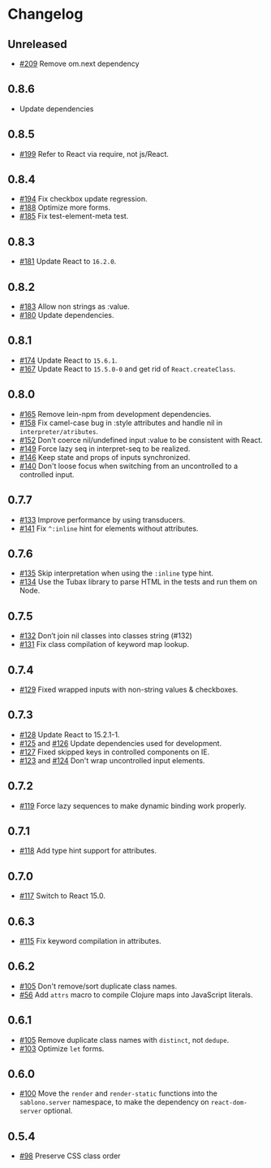 * Changelog
** Unreleased

   - [[https://github.com/r0man/sablono/pull/209][#209]] Remove om.next dependency

** 0.8.6

   - Update dependencies

** 0.8.5

   - [[https://github.com/r0man/sablono/pull/199][#199]] Refer to React via require, not js/React.

** 0.8.4

   - [[https://github.com/r0man/sablono/issues/194][#194]] Fix checkbox update regression.
   - [[https://github.com/r0man/sablono/pull/188/files][#188]] Optimize more forms.
   - [[https://github.com/r0man/sablono/pull/185][#185]] Fix test-element-meta test.

** 0.8.3

   - [[https://github.com/r0man/sablono/pull/181][#181]] Update React to =16.2.0=.

** 0.8.2

   - [[https://github.com/r0man/sablono/pull/183][#183]] Allow non strings as :value.
   - [[https://github.com/r0man/sablono/pull/180][#180]] Update dependencies.

** 0.8.1

   - [[https://github.com/r0man/sablono/pull/174][#174]] Update React to =15.6.1=.
   - [[https://github.com/r0man/sablono/pull/167][#167]] Update React to =15.5.0-0= and get rid of =React.createClass=.

** 0.8.0

   - [[https://github.com/r0man/sablono/pull/165][#165]] Remove lein-npm from development dependencies.
   - [[https://github.com/r0man/sablono/issues/158][#158]] Fix camel-case bug in :style attributes and handle nil in =interpreter/atributes=.
   - [[https://github.com/r0man/sablono/pull/152][#152]] Don't coerce nil/undefined input :value to be consistent with React.
   - [[https://github.com/r0man/sablono/pull/149][#149]] Force lazy seq in interpret-seq to be realized.
   - [[https://github.com/r0man/sablono/pull/146][#146]] Keep state and props of inputs synchronized.
   - [[https://github.com/r0man/sablono/issues/140][#140]] Don't loose focus when switching from an uncontrolled to a
     controlled input.

** 0.7.7

   - [[https://github.com/r0man/sablono/pull/133][#133]] Improve performance by using transducers.
   - [[https://github.com/r0man/sablono/issues/141][#141]] Fix =^:inline= hint for elements without attributes.

** 0.7.6

   - [[https://github.com/r0man/sablono/pull/135][#135]] Skip interpretation when using the =:inline= type hint.
   - [[https://github.com/r0man/sablono/pull/134][#134]] Use the Tubax library to parse HTML in the tests and run them
     on Node.

** 0.7.5

   - [[https://github.com/r0man/sablono/pull/132][#132]] Don’t join nil classes into classes string (#132)
   - [[https://github.com/r0man/sablono/pull/131][#131]] Fix class compilation of keyword map lookup.

** 0.7.4

   - [[https://github.com/r0man/sablono/pull/129][#129]] Fixed wrapped inputs with non-string values & checkboxes.

** 0.7.3

   - [[https://github.com/r0man/sablono/pull/128][#128]] Update React to 15.2.1-1.
   - [[https://github.com/r0man/sablono/pull/125][#125]] and [[https://github.com/r0man/sablono/pull/126][#126]] Update dependencies used for development.
   - [[https://github.com/r0man/sablono/pull/127][#127]] Fixed skipped keys in controlled components on IE.
   - [[https://github.com/r0man/sablono/pull/123][#123]] and [[https://github.com/r0man/sablono/pull/124][#124]] Don't wrap uncontrolled input elements.

** 0.7.2

   - [[https://github.com/r0man/sablono/issues/119][#119]] Force lazy sequences to make dynamic binding work properly.

** 0.7.1

   - [[https://github.com/r0man/sablono/pull/118][#118]] Add type hint support for attributes.

** 0.7.0

   - [[https://github.com/r0man/sablono/pull/117][#117]] Switch to React 15.0.

** 0.6.3

   - [[https://github.com/r0man/sablono/issues/115][#115]] Fix keyword compilation in attributes.

** 0.6.2

   - [[https://github.com/r0man/sablono/pull/105][#105]] Don't remove/sort duplicate class names.
   - [[https://github.com/r0man/sablono/issues/56][#56]] Add =attrs= macro to compile Clojure maps into JavaScript
     literals.

** 0.6.1

   - [[https://github.com/r0man/sablono/pull/105][#105]] Remove duplicate class names with =distinct=, not =dedupe=.
   - [[https://github.com/r0man/sablono/issues/103][#103]] Optimize =let= forms.

** 0.6.0

   - [[https://github.com/r0man/sablono/issues/100][#100]] Move the =render= and =render-static= functions into the
     =sablono.server= namespace, to make the dependency on
     =react-dom-server= optional.

** 0.5.4

   - [[https://github.com/r0man/sablono/issues/98][#98]] Preserve CSS class order
